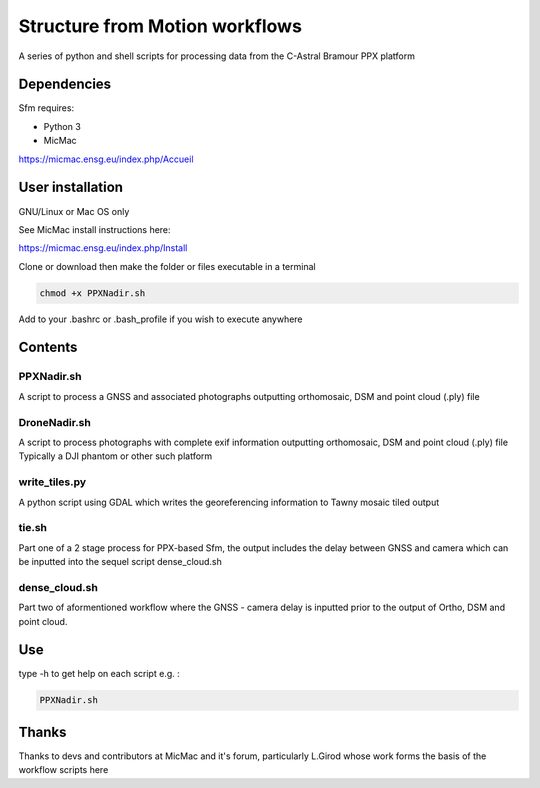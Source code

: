 .. -*- mode: rst -*-

Structure from Motion workflows
============

A series of python and shell scripts for processing data from the C-Astral Bramour PPX platform


Dependencies
~~~~~~~~~~~~

Sfm requires:

- Python 3

- MicMac

https://micmac.ensg.eu/index.php/Accueil

User installation
~~~~~~~~~~~~~~~~~

GNU/Linux or Mac OS only 

See MicMac install instructions here:

https://micmac.ensg.eu/index.php/Install

Clone or download then make the folder or files executable in a terminal

.. code-block:: bash
   
   chmod +x PPXNadir.sh

Add to your .bashrc or .bash_profile if you wish to execute anywhere


Contents
~~~~~~~~~~~~~~~~~

PPXNadir.sh
-----------

A script to process a GNSS and associated photographs outputting orthomosaic, DSM and point cloud (.ply) file

DroneNadir.sh
-------------

A script to process photographs with complete exif information outputting orthomosaic, DSM and point cloud (.ply) file
Typically a DJI phantom or other such platform

write_tiles.py
--------------

A python script using GDAL which writes the georeferencing information to Tawny mosaic tiled output

tie.sh
------

Part one of a 2 stage process for PPX-based Sfm, the output includes the delay between GNSS and camera which can be inputted into the sequel script dense_cloud.sh

dense_cloud.sh
--------------

Part two of aformentioned workflow where the GNSS - camera delay is inputted prior to the output of Ortho, DSM and point cloud. 


Use
~~~~~~~~~~~~~~~~~

type -h to get help on each script e.g. :

.. code-block:: bash

   PPXNadir.sh

Thanks
~~~~~~~~~~~~~~~~~

Thanks to devs and contributors at MicMac and it's forum, particularly L.Girod whose work forms the basis of the workflow scripts here
